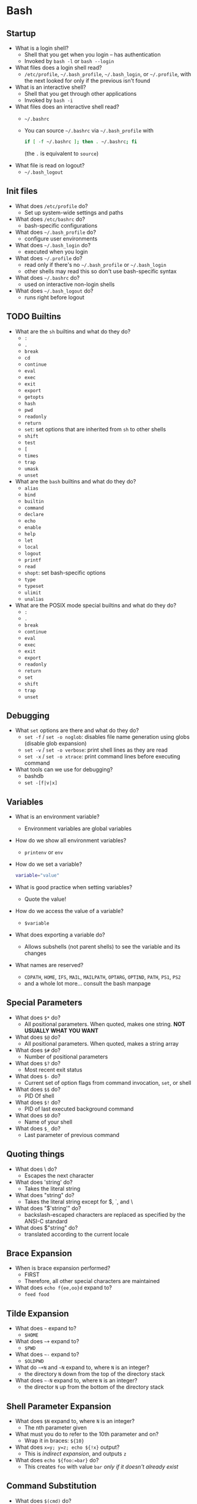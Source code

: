 #+STARTUP: overview
* Bash
   :PROPERTIES:
   :VISIBILITY: folded
   :END:
** Startup
   - What is a login shell?
     - Shell that you get when you login -- has authentication
     - Invoked by =bash -l= or =bash --login=
   - What files does a login shell read?
     - =/etc/profile=, =~/.bash_profile=, =~/.bash_login=, or =~/.profile=, with the
       next looked for only if the previous isn't found
   - What is an interactive shell?
     - Shell that you get through other applications
     - Invoked by =bash -i=
   - What files does an interactive shell read?
     - =~/.bashrc=
     - You can source =~/.bashrc= via =~/.bash_profile= with
       #+BEGIN_SRC bash
         if [ -f ~/.bashrc ]; then . ~/.bashrc; fi
       #+END_SRC
       (the =.= is equivalent to =source=)
   - What file is read on logout?
     - =~/.bash_logout=
** Init files
   - What does =/etc/profile= do?
     - Set up system-wide settings and paths
   - What does =/etc/bashrc= do?
     - bash-specific configurations
   - What does =~/.bash_profile= do? 
     - configure user environments
   - What does =~/.bash_login= do?
     - executed when you login
   - What does =~/.profile= do?
     - read only if there's no =~/.bash_profile= or =~/.bash_login=
     - other shells may read this so don't use bash-specific syntax
   - What does =~/.bashrc= do?
     - used on interactive non-login shells
   - What does =~/.bash_logout= do?
     - runs right before logout
** TODO Builtins
   - What are the =sh= builtins and what do they do?
     - =:=
     - =.=
     - =break=
     - =cd=
     - =continue=
     - =eval=
     - =exec=
     - =exit=
     - =export=
     - =getopts=
     - =hash=
     - =pwd=
     - =readonly=
     - =return=
     - =set=: set options that are inherited from =sh= to other shells
     - =shift=
     - =test=
     - =[=
     - =times=
     - =trap=
     - =umask=
     - =unset=
   - What are the =bash= builtins and what do they do?
     - =alias=
     - =bind=
     - =builtin=
     - =command=
     - =declare=
     - =echo=
     - =enable=
     - =help=
     - =let=
     - =local=
     - =logout=
     - =printf=
     - =read=
     - =shopt=: set bash-specific options
     - =type=
     - =typeset=
     - =ulimit=
     - =unalias=
   - What are the POSIX mode special builtins and what do they do?
     - =:=
     - =.=
     - =break=
     - =continue=
     - =eval=
     - =exec=
     - =exit=
     - =export=
     - =readonly=
     - =return=
     - =set=
     - =shift=
     - =trap=
     - =unset=
** Debugging
   - What =set= options are there and what do they do?
     - =set -f= / =set -o noglob=: disables file name generation using globs (disable glob expansion)
     - =set -v= / =set -o verbose=: print shell lines as they are read
     - =set -x= / =set -o xtrace=: print command lines before executing command
   - What tools can we use for debugging?
     - bashdb
     - =set -[f|v|x]=
** Variables
   - What is an environment variable?
     - Environment variables are global variables
   - How do we show all environment variables?
     - =printenv= or =env=
   - How do we set a variable?
     #+BEGIN_SRC bash
       variable="value"
     #+END_SRC
   - What is good practice when setting variables?
     - Quote the value!
   - How do we access the value of a variable?
     - =$variable=
   - What does exporting a variable do?
     - Allows subshells (not parent shells) to see the variable and its changes
   - What names are reserved?
     - =CDPATH=, =HOME=, =IFS=, =MAIL=, =MAILPATH=, =OPTARG=, =OPTIND=, =PATH=, =PS1=, =PS2=
     - and a whole lot more... consult the bash manpage
** Special Parameters
   - What does =$*= do?
     - All positional parameters.  When quoted, makes one string. **NOT USUALLY WHAT YOU WANT**
   - What does =$@= do?
     - All positional parameters.  When quoted, makes a string array
   - What does =$#= do?
     - Number of positional parameters
   - What does =$?= do?
     - Most recent exit status
   - What does =$-= do?
     - Current set of option flags from command invocation, =set=, or shell
   - What does =$$= do?
     - PID Of shell
   - What does =$!= do?
     - PID of last executed background command
   - What does =$0= do?
     - Name of your shell
   - What does =$_= do?
     - Last parameter of previous command
** Quoting things
   - What does \ do?
     - Escapes the next character
   - What does 'string' do?
     - Takes the literal string
   - What does "string" do?
     - Takes the literal string except for $, `, and \
   - What does "$'string'" do?
     - backslash-escaped characters are replaced as specified by the ANSI-C standard
   - What does $"string" do?
     - translated according to the current locale
** Brace Expansion
   - When is brace expansion performed?
     - FIRST
     - Therefore, all other special characters are maintained
   - What does =echo f{ee,oo}d= expand to?
     - =feed food=
** Tilde Expansion
   - What does =~= expand to?
     - =$HOME=
   - What does =~+= expand to?
     - =$PWD=
   - What does =~-= expand to?
     - =$OLDPWD=
   - What do =~+N=  and =~N= expand to, where =N= is an integer?
     - the directory =N= down from the top of the directory stack
   - What does =~-N= expand to, where =N= is an integer?
     - the director =N= up from the bottom of the directory stack
** Shell Parameter Expansion
   - What does =$N= expand to, where =N= is an integer?
     - The nth parameter given
   - What must you do to refer to the 10th parameter and on?
     - Wrap it in braces: =${10}=
   - What does =x=y; y=z; echo ${!x}= output?
     - This is /indirect expansion/, and outputs =z=
   - What does =echo ${foo:=bar}= do?
     - This creates =foo= with value =bar= /only if it doesn't already exist/
** Command Substitution
   - What does =$(cmd)= do?
     - This runs =cmd= and substitutes the output
   - What does =`cmd`= do?
     - This runs =cmd= and substitutes the output
     - /DO NOT USE/
** Arithmetic Expansion
   - What does =$((expression))= do?
     - =expression= acts as if it were in double quotes, but double quotes aren't specially treated
     - All tokens undergo parameter expansion, command substitution, quote
       removal, and arithmetic expansion
     - Finally, the expression is evaluated
     - Caveats
       - /Fixed-width integers with no overflow checks/
       - Leading zeros make numbers octal
       - Leading =0x= or =0X= make numbers hexadecimal
       - Leading =n#= makes numbers base =n=
   - What does =$[expression]= do?
     - Same thing old and deprecated
** Process Substitution
   - What does =<(cmd)= do?
     - The output of =cmd= becomes an input for something else
   - What does =>(cmd)= do?
     - The output of something else becomes input for =cmd=
** Word Splitting
   - What does =$IFS= contain?
     - The characters that the shell considers delimiters
     - <space><tab><newline> by default
   - How are words split?
     - Any sequence of characters in =$IFS= separates words
   - What if =$IFS= is not the default?
     - If there is a whitespace character in =$IFS= then leading and trailing
       whitespace is stripped
     - If there is a non-whitespace character in =$IFS= then it is used as a delimiter
   - What if =$IFS= is =NULL=?
     - No word splitting occurs
** File Name Expansion
   - What happens after word splitting?
     - Shell searches for =*=, =?=, and =[=, which indicate patterns
   - What are patterns replaced by?
     - A sorted list of file names matching the pattern
     - What if there are no matches?
       - If shell option =nullglob= is set, the pattern is removed
       - If shell option =nullglob= is unset, the pattern remains
     - What does =nocaseglob= do?
       - Pattern match becomes case insensitive
     - What does the variable =GLOBIGNORE= do?
       - In a pattern match, if a match is found in =GLOBIGNORE=, it is removed
         from the list of matches
       - =.= and =..= are always ignored
     - What does the shell option =dotglob= do?
       - When enabled, =.*= files will be matched
** Aliases
   - What is an alias?
     - Aliases are strings that are substituted for a word when used as the
       /FIRST WORD/ of a /SIMPLE COMMAND/
   - How do you set an alias?
     - =alias string=replacement=
   - How do you remove an alias?
     - =unalias string=
   - How do you list aliases?
     - =alias=
   - What if the last character of an alias is a space or tab?
     - The next command in the word following the alias is also checked for alias expansion
   - In what kind of shell are aliases expanded?
     - Interactive shells
     - (Unless =expand_aliases= is set with =shopt=)
   - Which shells recognize aliases?
     - Only =bash=
   - Which are faster, aliases, or functions?
     - Functions
** Options
   - How do you show options?
     - =set -o=
   - How do you set options?
     - =set -o <optionname>=
   - How do you unset options?
     - =set +o <optionname>=
   - Useful options?
     - =-u=: unset variables are error
     - =-x=: tracing
     - =-v=: verbose
** Regex
   - What matches any single character?
     - =.=
   - What indicates the previous character is matched 0 or 1 time?
     - =?=
   - What indicates that the previous character is matched 0 or more times?
     - =*=
   - What indicates that the previous character is matched 1 or more times?
     - =+=
   - What matches a character =N= times?
     - ={N}=
   - What matches a character =N= or more times?
     - ={N,}=
   - What matches a character =N= or more times but not =M= or more times?
     - ={N,M}=
   - What is the range indicator?
     - =-=
   - What matches the beginnning of a line?
     - =^=
   - What matches the end of a line? 
     - =$=
   - What matches a word border?
     - =\b=
   - What matches a whitespace that's not a word border?
     - =\B=
   - What matches an empty string at the beginning of a word?
     - =\<=
   - What matches an empty string at the end of a word?
     - =\>=
   - When do metacharacters =?+{|}()= lose their meaning?
     - When only basic regexes are enabled (default grep)
   - What are character classes?
     - Matches any character enclosed by =[= and =]=
     - Matches any character not enclosed if the first character is =^=
     - Matches any character in a range if a range operator =-= is used

